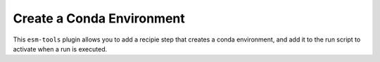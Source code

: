 Create a Conda Environment
==========================

This ``esm-tools`` plugin allows you to add a recipie step that creates
a conda environment, and add it to the run script to activate when a run
is executed.
